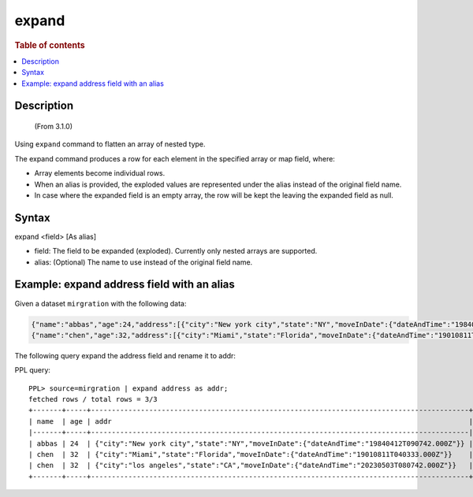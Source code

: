 =============
expand
=============

.. rubric:: Table of contents

.. contents::
   :local:
   :depth: 2


Description
============
     (From 3.1.0)

Using ``expand`` command to flatten an array of nested type.

The expand command produces a row for each element in the specified array or map field, where:

* Array elements become individual rows.
* When an alias is provided, the exploded values are represented under the alias instead of the original field name.
* In case where the expanded field is an empty array, the row will be kept the leaving the expanded field as null.



Syntax
======

expand <field> [As alias]

* field: The field to be expanded (exploded). Currently only nested arrays are supported.
* alias: (Optional) The name to use instead of the original field name.


Example: expand address field with an alias
===========================================

Given a dataset ``mirgration`` with the following data:

.. code-block::

   {"name":"abbas","age":24,"address":[{"city":"New york city","state":"NY","moveInDate":{"dateAndTime":"19840412T090742.000Z"}}]}
   {"name":"chen","age":32,"address":[{"city":"Miami","state":"Florida","moveInDate":{"dateAndTime":"19010811T040333.000Z"}},{"city":"los angeles","state":"CA","moveInDate":{"dateAndTime":"20230503T080742.000Z"}}]}

The following query expand the address field and rename it to addr:

PPL query::

    PPL> source=mirgration | expand address as addr;
    fetched rows / total rows = 3/3
    +-------+-----+-------------------------------------------------------------------------------------------+
    | name  | age | addr                                                                                      |
    |-------+-----+-------------------------------------------------------------------------------------------|
    | abbas | 24  | {"city":"New york city","state":"NY","moveInDate":{"dateAndTime":"19840412T090742.000Z"}} |
    | chen  | 32  | {"city":"Miami","state":"Florida","moveInDate":{"dateAndTime":"19010811T040333.000Z"}}    |
    | chen  | 32  | {"city":"los angeles","state":"CA","moveInDate":{"dateAndTime":"20230503T080742.000Z"}}   |
    +-------+-----+-------------------------------------------------------------------------------------------+

